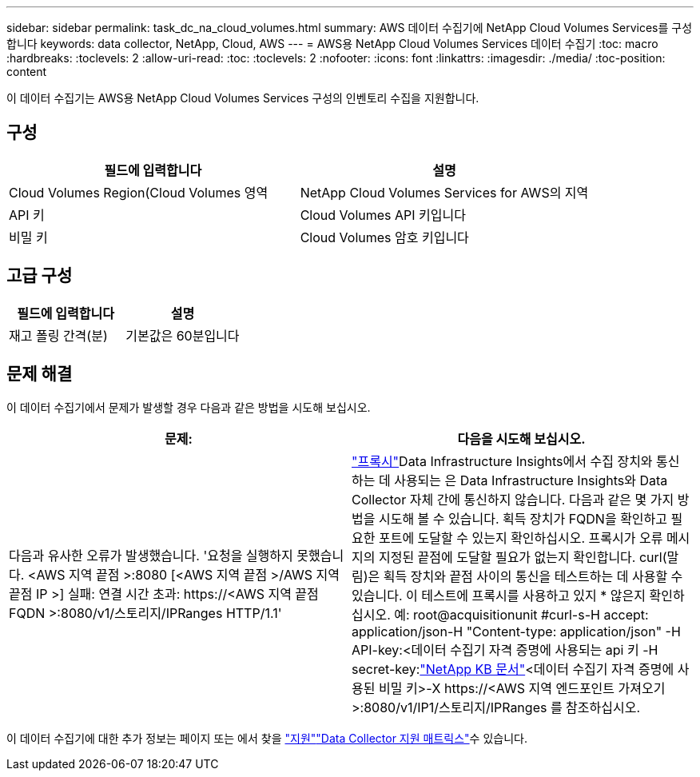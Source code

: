 ---
sidebar: sidebar 
permalink: task_dc_na_cloud_volumes.html 
summary: AWS 데이터 수집기에 NetApp Cloud Volumes Services를 구성합니다 
keywords: data collector, NetApp, Cloud, AWS 
---
= AWS용 NetApp Cloud Volumes Services 데이터 수집기
:toc: macro
:hardbreaks:
:toclevels: 2
:allow-uri-read: 
:toc: 
:toclevels: 2
:nofooter: 
:icons: font
:linkattrs: 
:imagesdir: ./media/
:toc-position: content


[role="lead"]
이 데이터 수집기는 AWS용 NetApp Cloud Volumes Services 구성의 인벤토리 수집을 지원합니다.



== 구성

[cols="2*"]
|===
| 필드에 입력합니다 | 설명 


| Cloud Volumes Region(Cloud Volumes 영역 | NetApp Cloud Volumes Services for AWS의 지역 


| API 키 | Cloud Volumes API 키입니다 


| 비밀 키 | Cloud Volumes 암호 키입니다 
|===


== 고급 구성

[cols="2*"]
|===
| 필드에 입력합니다 | 설명 


| 재고 폴링 간격(분) | 기본값은 60분입니다 
|===


== 문제 해결

이 데이터 수집기에서 문제가 발생할 경우 다음과 같은 방법을 시도해 보십시오.

[cols="2*"]
|===
| 문제: | 다음을 시도해 보십시오. 


| 다음과 유사한 오류가 발생했습니다. '요청을 실행하지 못했습니다. <AWS 지역 끝점 >:8080 [<AWS 지역 끝점 >/AWS 지역 끝점 IP >] 실패: 연결 시간 초과: \https://<AWS 지역 끝점 FQDN >:8080/v1/스토리지/IPRanges HTTP/1.1' | link:task_configure_acquisition_unit.html#proxy-configuration-2["프록시"]Data Infrastructure Insights에서 수집 장치와 통신하는 데 사용되는 은 Data Infrastructure Insights와 Data Collector 자체 간에 통신하지 않습니다. 다음과 같은 몇 가지 방법을 시도해 볼 수 있습니다. 획득 장치가 FQDN을 확인하고 필요한 포트에 도달할 수 있는지 확인하십시오. 프록시가 오류 메시지의 지정된 끝점에 도달할 필요가 없는지 확인합니다. curl(말림)은 획득 장치와 끝점 사이의 통신을 테스트하는 데 사용할 수 있습니다. 이 테스트에 프록시를 사용하고 있지 * 않은지 확인하십시오. 예: root@acquisitionunit #curl-s-H accept: application/json-H "Content-type: application/json" -H API-key:<데이터 수집기 자격 증명에 사용되는 api 키 -H secret-key:link:https://kb.netapp.com/Cloud/BlueXP/DII/Data_Infrastructure_Insights_fails_discovery_for_Cloud_Volumes_Service_for_AWS["NetApp KB 문서"]<데이터 수집기 자격 증명에 사용된 비밀 키>-X \https://<AWS 지역 엔드포인트 가져오기>:8080/v1/IP1/스토리지/IPRanges 를 참조하십시오. 
|===
이 데이터 수집기에 대한 추가 정보는 페이지 또는 에서 찾을 link:concept_requesting_support.html["지원"]link:reference_data_collector_support_matrix.html["Data Collector 지원 매트릭스"]수 있습니다.
